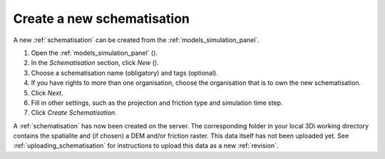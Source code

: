 .. _create_a_new_schematisation:

Create a new schematisation
============================

A new :ref:`schematisation` can be created from the :ref:`models_simulation_panel`.

#. Open the :ref:`models_simulation_panel` (|modelsSimulations|).
#. In the *Schematisation* section, click *New* (|newschematisation|).
#. Choose a schematisation name (obligatory) and tags (optional).
#. If you have rights to more than one organisation, choose the organisation that is to own the new schematisation.
#. Click *Next*.
#. Fill in other settings, such as the projection and friction type and simulation time step.
#. Click *Create Schematisation*.

A :ref:`schematisation` has now been created on the server. The corresponding folder in your local 3Di working directory contains the spatialite and (if chosen) a DEM and/or friction raster. This data itself has not been uploaded yet. See :ref:`uploading_schematisation` for instructions to upload this data as a new :ref:`revision`.

.. |newschematisation| image:: /image/pictogram_newschematisation.png
    :scale: 80%

.. |modelsSimulations| image:: /image/pictogram_modelsandsimulations.png
    :scale: 90%